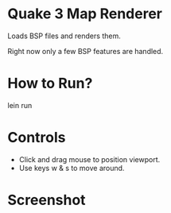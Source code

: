 
* Quake 3 Map Renderer

Loads BSP files and renders them.

Right now only a few BSP features are handled.


* How to Run?
#+BEGIN_SRC: bash
lein run
#+END_SRC

* Controls
+ Click and drag mouse to position viewport.
+ Use keys w & s to move around.


* Screenshot
[[https://github.com/jasonjckn/clj-quake3-renderer/raw/master/pic.png]]

